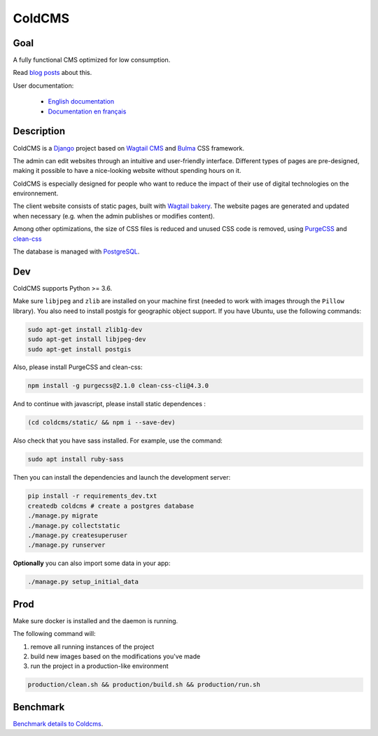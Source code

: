 =======
ColdCMS
=======


.. image:: https://gitlab.com/hashbangfr/coldcms/badges/master/pipeline.svg
    :target: https://gitlab.com/hashbangfr/coldcms/commits/master

.. image:: https://gitlab.com/hashbangfr/coldcms/badges/master/coverage.svg
    :target: https://gitlab.com/hashbangfr/coldcms/commits/master


Goal
====
A fully functional CMS optimized for low consumption.

Read `blog posts <https://coldcms.hashbang.fr>`_ about this.

User documentation:

    - `English documentation <https://coldcms.readthedocs.io/en/latest/>`_
    - `Documentation en français <https://coldcms.readthedocs.io/fr/latest/>`_


Description
===========
ColdCMS is a `Django <https://www.djangoproject.com>`_ project based on `Wagtail CMS <https://wagtail.io>`_ and `Bulma <https://bulma.io>`_ CSS framework.

The admin can edit websites through an intuitive and user-friendly interface. Different types of pages are pre-designed, making it possible to have a nice-looking website without spending hours on it.

ColdCMS is especially designed for people who want to reduce the impact of their use of digital technologies on the environnement.

The client website consists of static pages, built with `Wagtail bakery <https://github.com/wagtail/wagtail-bakery>`_. The website pages are generated and updated when necessary (e.g. when the admin publishes or modifies content).

Among other optimizations, the size of CSS files is reduced and unused CSS code is removed, using `PurgeCSS <https://github.com/FullHuman/purgecss>`_ and `clean-css <https://github.com/jakubpawlowicz/clean-css-cli>`_

The database is managed with `PostgreSQL <https://www.postgresql.org>`_.


Dev
===

ColdCMS supports Python >= 3.6.

Make sure ``libjpeg`` and ``zlib`` are installed on your machine first (needed to work with images through the ``Pillow`` library). You also need to install postgis for geographic object support.
If you have Ubuntu, use the following commands:

.. code-block:: shell

    sudo apt-get install zlib1g-dev
    sudo apt-get install libjpeg-dev
    sudo apt-get install postgis


Also, please install PurgeCSS and clean-css:

.. code-block:: shell

    npm install -g purgecss@2.1.0 clean-css-cli@4.3.0

And to continue with javascript, please install static dependences :

.. code-block:: shell

    (cd coldcms/static/ && npm i --save-dev)

Also check that you have sass installed. For example, use the command:

.. code-block:: shell

    sudo apt install ruby-sass

Then you can install the dependencies and launch the development server:

.. code-block:: shell

    pip install -r requirements_dev.txt
    createdb coldcms # create a postgres database
    ./manage.py migrate
    ./manage.py collectstatic
    ./manage.py createsuperuser
    ./manage.py runserver


**Optionally** you can also import some data in your app:

.. code-block:: shell

    ./manage.py setup_initial_data


Prod
====

Make sure docker is installed and the daemon is running.

The following command will:

1. remove all running instances of the project
2. build new images based on the modifications you've made
3. run the project in a production-like environment

.. code-block:: shell

    production/clean.sh && production/build.sh && production/run.sh


Benchmark
=========

`Benchmark details to Coldcms <benchmark/README.rst>`_.
